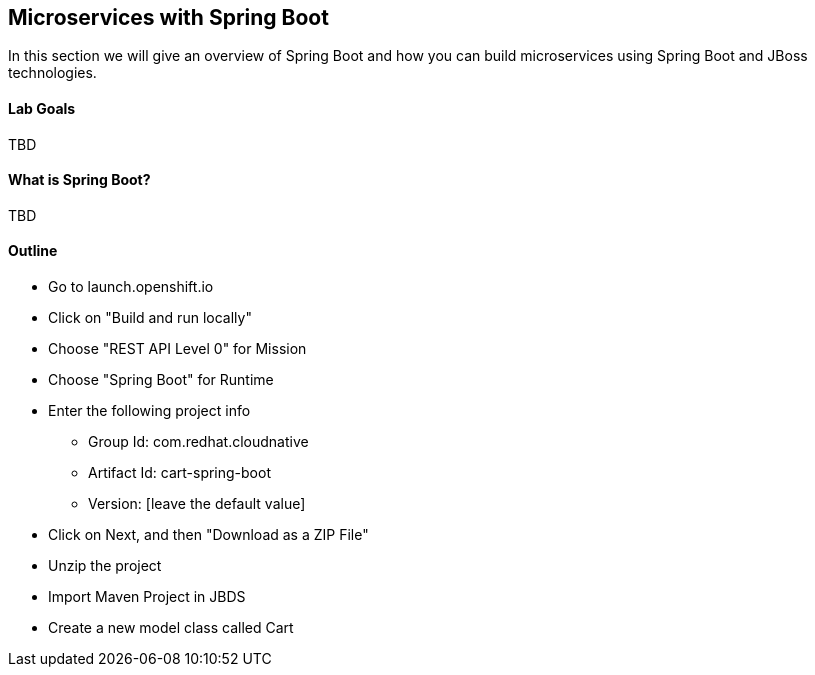 ## Microservices with Spring Boot

In this section we will give an overview of Spring Boot and how you can build microservices using Spring Boot and JBoss technologies.

#### Lab Goals
TBD

#### What is Spring Boot?
TBD

#### Outline
* Go to launch.openshift.io
* Click on "Build and run locally"
* Choose "REST API Level 0" for Mission
* Choose "Spring Boot" for Runtime
* Enter the following project info
  ** Group Id: com.redhat.cloudnative
  ** Artifact Id: cart-spring-boot
  ** Version: [leave the default value]
* Click on Next, and then "Download as a ZIP File"
* Unzip the project
* Import Maven Project in JBDS
* Create a new model class called Cart


